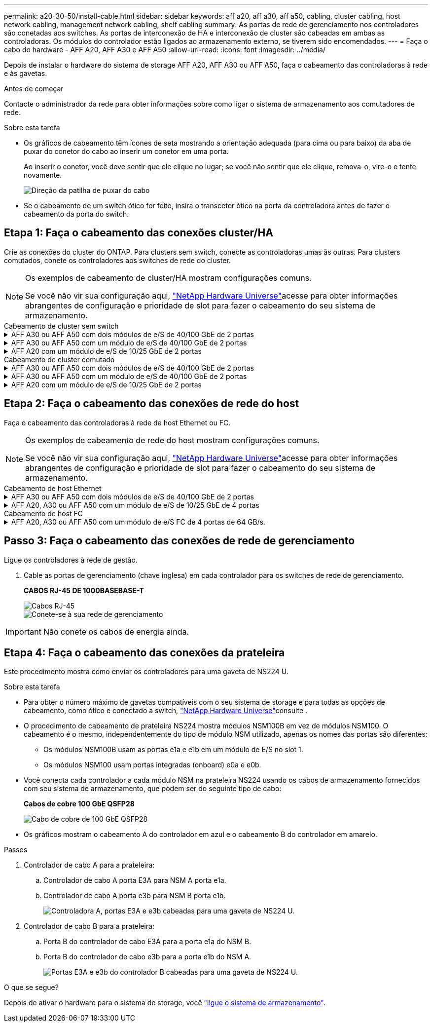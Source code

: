 ---
permalink: a20-30-50/install-cable.html 
sidebar: sidebar 
keywords: aff a20, aff a30, aff a50, cabling, cluster cabling, host network cabling, management network cabling, shelf cabling 
summary: As portas de rede de gerenciamento nos controladores são conetadas aos switches. As portas de interconexão de HA e interconexão de cluster são cabeadas em ambas as controladoras. Os módulos do controlador estão ligados ao armazenamento externo, se tiverem sido encomendados. 
---
= Faça o cabo do hardware - AFF A20, AFF A30 e AFF A50
:allow-uri-read: 
:icons: font
:imagesdir: ../media/


[role="lead"]
Depois de instalar o hardware do sistema de storage AFF A20, AFF A30 ou AFF A50, faça o cabeamento das controladoras à rede e às gavetas.

.Antes de começar
Contacte o administrador da rede para obter informações sobre como ligar o sistema de armazenamento aos comutadores de rede.

.Sobre esta tarefa
* Os gráficos de cabeamento têm ícones de seta mostrando a orientação adequada (para cima ou para baixo) da aba de puxar do conetor do cabo ao inserir um conetor em uma porta.
+
Ao inserir o conetor, você deve sentir que ele clique no lugar; se você não sentir que ele clique, remova-o, vire-o e tente novamente.

+
image:../media/drw_cable_pull_tab_direction_ieops-1699.svg["Direção da patilha de puxar do cabo"]

* Se o cabeamento de um switch ótico for feito, insira o transcetor ótico na porta da controladora antes de fazer o cabeamento da porta do switch.




== Etapa 1: Faça o cabeamento das conexões cluster/HA

Crie as conexões do cluster do ONTAP. Para clusters sem switch, conecte as controladoras umas às outras. Para clusters comutados, conete os controladores aos switches de rede do cluster.

[NOTE]
====
Os exemplos de cabeamento de cluster/HA mostram configurações comuns.

Se você não vir sua configuração aqui, link:https://hwu.netapp.com["NetApp Hardware Universe"^]acesse para obter informações abrangentes de configuração e prioridade de slot para fazer o cabeamento do seu sistema de armazenamento.

====
[role="tabbed-block"]
====
.Cabeamento de cluster sem switch
--
.AFF A30 ou AFF A50 com dois módulos de e/S de 40/100 GbE de 2 portas
[%collapsible]
=====
.Passos
. Cable as conexões de interconexão cluster/HA:
+

NOTE: O tráfego de interconexão de cluster e o tráfego de HA compartilham as mesmas portas físicas (nos módulos de e/S nos slots 2 e 4). As portas são de 40/100 GbE.

+
.. Controlador de cabo A porta E2A para a porta E2A do controlador B.
.. Controlador de cabo A porta e4a para a porta e4a do controlador B.
+

NOTE: As portas E2B e e4b do módulo de e/S não são utilizadas e estão disponíveis para conetividade de rede de host.

+
*Cabos de interconexão de cluster/HA de 100 GbE*

+
image::../media/oie_cable100_gbe_qsfp28.png[Cabo de cluster HA de 100 GbE]

+
image::../media/drw_isi_a30-50_switchless_2p_100gbe_2card_cabling_ieops-2011.svg[diagrama de cabeamento de cluster sem switch de a30 gbe e a50 gbe usando dois módulos de e/s de 100gbe gbe]





=====
.AFF A30 ou AFF A50 com um módulo de e/S de 40/100 GbE de 2 portas
[%collapsible]
=====
.Passos
. Cable as conexões de interconexão cluster/HA:
+

NOTE: O tráfego de interconexão de cluster e o tráfego de HA compartilham as mesmas portas físicas (no módulo de e/S no slot 4). As portas são de 40/100 GbE.

+
.. Controlador de cabo A porta e4a para a porta e4a do controlador B.
.. Controlador de cabo A porta e4b para a porta e4b do controlador B.
+
*Cabos de interconexão de cluster/HA de 100 GbE*

+
image::../media/oie_cable100_gbe_qsfp28.png[Cabo de cluster HA de 100 GbE]

+
image::../media/drw_isi_a30-50_switchless_2p_100gbe_1card_cabling_ieops-1925.svg[diagrama de cabeamento de cluster sem switch de a30 gbe e a50 gbe usando um módulo de e/s de 100gbe gbe]





=====
.AFF A20 com um módulo de e/S de 10/25 GbE de 2 portas
[%collapsible]
=====
.Passos
. Cable as conexões de interconexão cluster/HA:
+

NOTE: O tráfego de interconexão de cluster e o tráfego de HA compartilham as mesmas portas físicas (no módulo de e/S no slot 4). As portas são de 10/25 GbE.

+
.. Controlador de cabo A porta e4a para a porta e4a do controlador B.
.. Controlador de cabo A porta e4b para a porta e4b do controlador B.
+
*Cabos de interconexão de cluster/HA de 25 GbE*

+
image:../media/oie_cable_sfp_gbe_copper.png["Conetor de cobre GbE SFP"]

+
image::../media/drw_isi_a20_switchless_2p_25gbe_cabling_ieops-2018.svg[diagrama de cabeamento de cluster sem switch de a20 gbe usando um módulo de e/s de 25 gbe]





=====
--
.Cabeamento de cluster comutado
--
.AFF A30 ou AFF A50 com dois módulos de e/S de 40/100 GbE de 2 portas
[%collapsible]
=====
.Passos
. Cable as conexões de interconexão cluster/HA:
+

NOTE: O tráfego de interconexão de cluster e o tráfego de HA compartilham as mesmas portas físicas (nos módulos de e/S nos slots 2 e 4). As portas são de 40/100 GbE.

+
.. Controlador de cabo A porta e4a para o switch de rede do cluster A..
.. Controlador de cabo A porta E2A para o switch de rede do cluster B.
.. Porta e4a do controlador de cabo B para o switch de rede do cluster A..
.. Porta E2A do controlador de cabo B para o switch de rede do cluster B.
+

NOTE: As portas E2B e e4b do módulo de e/S não são utilizadas e estão disponíveis para conetividade de rede de host.

+
*Cabos de interconexão de cluster/HA de 40/100 GbE*

+
image::../media/oie_cable100_gbe_qsfp28.png[Cabo de cluster HA de 40/100 GbE]

+
image::../media/drw_isi_a30-50_switched_2p_100gbe_2card_cabling_ieops-2013.svg[diagrama de cabeamento de cluster comutado a30 e a50 usando dois módulos de e/s 100gbe]





=====
.AFF A30 ou AFF A50 com um módulo de e/S de 40/100 GbE de 2 portas
[%collapsible]
=====
.Passos
. Faça o cabo dos controladores para os switches de rede do cluster:
+

NOTE: O tráfego de interconexão de cluster e o tráfego de HA compartilham as mesmas portas físicas (no módulo de e/S no slot 4). As portas são de 40/100 GbE.

+
.. Controlador de cabo A porta e4a para o switch de rede do cluster A..
.. Controlador de cabo A porta e4b para o switch de rede do cluster B.
.. Porta e4a do controlador de cabo B para o switch de rede do cluster A..
.. Porta e4b do controlador de cabo B para o switch de rede do cluster B.
+
*Cabos de interconexão de cluster/HA de 40/100 GbE*

+
image::../media/oie_cable100_gbe_qsfp28.png[Cabo de cluster HA de 40/100 GbE]

+
image::../media/drw_isi_a30-50_2p_100gbe_1card_switched_cabling_ieops-1926.svg[Conexões do cluster de cabos à rede do cluster]





=====
.AFF A20 com um módulo de e/S de 10/25 GbE de 2 portas
[%collapsible]
=====
. Faça o cabo dos controladores para os switches de rede do cluster:
+

NOTE: O tráfego de interconexão de cluster e o tráfego de HA compartilham as mesmas portas físicas (no módulo de e/S no slot 4). As portas são de 10/25 GbE.

+
.. Controlador de cabo A porta e4a para o switch de rede do cluster A..
.. Controlador de cabo A porta e4b para o switch de rede do cluster B.
.. Porta e4a do controlador de cabo B para o switch de rede do cluster A..
.. Porta e4b do controlador de cabo B para o switch de rede do cluster B.
+
*Cabos de interconexão de cluster/HA de 10/25 GbE*

+
image:../media/oie_cable_sfp_gbe_copper.png["Conetor de cobre GbE SFP"]

+
image:../media/drw_isi_a20_switched_2p_25gbe_cabling_ieops-2019.svg["diagrama de cabeamento de cluster comutado a20 usando um módulo de e/s 25gbe"]





=====
--
====


== Etapa 2: Faça o cabeamento das conexões de rede do host

Faça o cabeamento das controladoras à rede de host Ethernet ou FC.

[NOTE]
====
Os exemplos de cabeamento de rede do host mostram configurações comuns.

Se você não vir sua configuração aqui, link:https://hwu.netapp.com["NetApp Hardware Universe"^]acesse para obter informações abrangentes de configuração e prioridade de slot para fazer o cabeamento do seu sistema de armazenamento.

====
[role="tabbed-block"]
====
.Cabeamento de host Ethernet
--
.AFF A30 ou AFF A50 com dois módulos de e/S de 40/100 GbE de 2 portas
[%collapsible]
=====
.Passos
. Em cada controladora, as portas de cabo E2B e e4b para os switches de rede host Ethernet.
+

NOTE: As portas nos módulos de e/S no slot 2 e 4 são de 40/100 GbE (a conectividade de host é de 40/100 GbE).

+
*Cabos de 40/100 GbE*

+
image::../media/oie_cable_sfp_gbe_copper.png[Cabo de 40/100 GB]

+
image::../media/drw_isi_a30-50_host_2p_40-100gbe_2card_cabling_ieops-2014.svg[Cabo para switches de rede host ethernet 40/100gbe]



=====
.AFF A20, A30 ou AFF A50 com um módulo de e/S de 10/25 GbE de 4 portas
[%collapsible]
=====
.Passos
. Em cada controlador, as portas de cabo E2A, E2B, E2C e e2D para os switches de rede de host Ethernet.
+
*Cabos de 10/25 GbE*

+
image:../media/oie_cable_sfp_gbe_copper.png["Conetor de cobre GbE SFP"]

+
image::../media/drw_isi_a30-50_host_2p_40-100gbe_1card_cabling_ieops-1923.svg[Cabo para switches de rede host ethernet 40/100gbe]



=====
--
.Cabeamento de host FC
--
.AFF A20, A30 ou AFF A50 com um módulo de e/S FC de 4 portas de 64 GB/s.
[%collapsible]
=====
.Passos
. Em cada controladora, cable as portas 1a, 1b, 1c e 1D para os switches de rede de host FC.
+
*Cabos FC de 64 GB/s*

+
image:../media/oie_cable_sfp_gbe_copper.png["Cabo fc de 64 GB"]

+
image::../media/drw_isi_a30-50_4p_64gb_fc_1card_cabling_ieops-1924.svg[Cabo para switches de rede host 64GB fc]



=====
--
====


== Passo 3: Faça o cabeamento das conexões de rede de gerenciamento

Ligue os controladores à rede de gestão.

. Cable as portas de gerenciamento (chave inglesa) em cada controlador para os switches de rede de gerenciamento.
+
*CABOS RJ-45 DE 1000BASEBASE-T*

+
image::../media/oie_cable_rj45.png[Cabos RJ-45]

+
image::../media/drw_isi_g_wrench_cabling_ieops-1928.svg[Conete-se à sua rede de gerenciamento]




IMPORTANT: Não conete os cabos de energia ainda.



== Etapa 4: Faça o cabeamento das conexões da prateleira

Este procedimento mostra como enviar os controladores para uma gaveta de NS224 U.

.Sobre esta tarefa
* Para obter o número máximo de gavetas compatíveis com o seu sistema de storage e para todas as opções de cabeamento, como ótico e conectado a switch, link:https://hwu.netapp.com["NetApp Hardware Universe"^]consulte .
* O procedimento de cabeamento de prateleira NS224 mostra módulos NSM100B em vez de módulos NSM100. O cabeamento é o mesmo, independentemente do tipo de módulo NSM utilizado, apenas os nomes das portas são diferentes:
+
** Os módulos NSM100B usam as portas e1a e e1b em um módulo de E/S no slot 1.
** Os módulos NSM100 usam portas integradas (onboard) e0a e e0b.


* Você conecta cada controlador a cada módulo NSM na prateleira NS224 usando os cabos de armazenamento fornecidos com seu sistema de armazenamento, que podem ser do seguinte tipo de cabo:
+
*Cabos de cobre 100 GbE QSFP28*

+
image::../media/oie_cable100_gbe_qsfp28.png[Cabo de cobre de 100 GbE QSFP28]

* Os gráficos mostram o cabeamento A do controlador em azul e o cabeamento B do controlador em amarelo.


.Passos
. Controlador de cabo A para a prateleira:
+
.. Controlador de cabo A porta E3A para NSM A porta e1a.
.. Controlador de cabo A porta e3b para NSM B porta e1b.
+
image:../media/drw_isi_g_1_ns224_controller_a_cabling_ieops-1945.svg["Controladora A, portas E3A e e3b cabeadas para uma gaveta de NS224 U."]



. Controlador de cabo B para a prateleira:
+
.. Porta B do controlador de cabo E3A para a porta e1a do NSM B.
.. Porta B do controlador de cabo e3b para a porta e1b do NSM A.
+
image:../media/drw_isi_g_1_ns224_controller_b_cabling_ieops-1946.svg["Portas E3A e e3b do controlador B cabeadas para uma gaveta de NS224 U."]





.O que se segue?
Depois de ativar o hardware para o sistema de storage, você link:install-power-hardware.html["ligue o sistema de armazenamento"].
